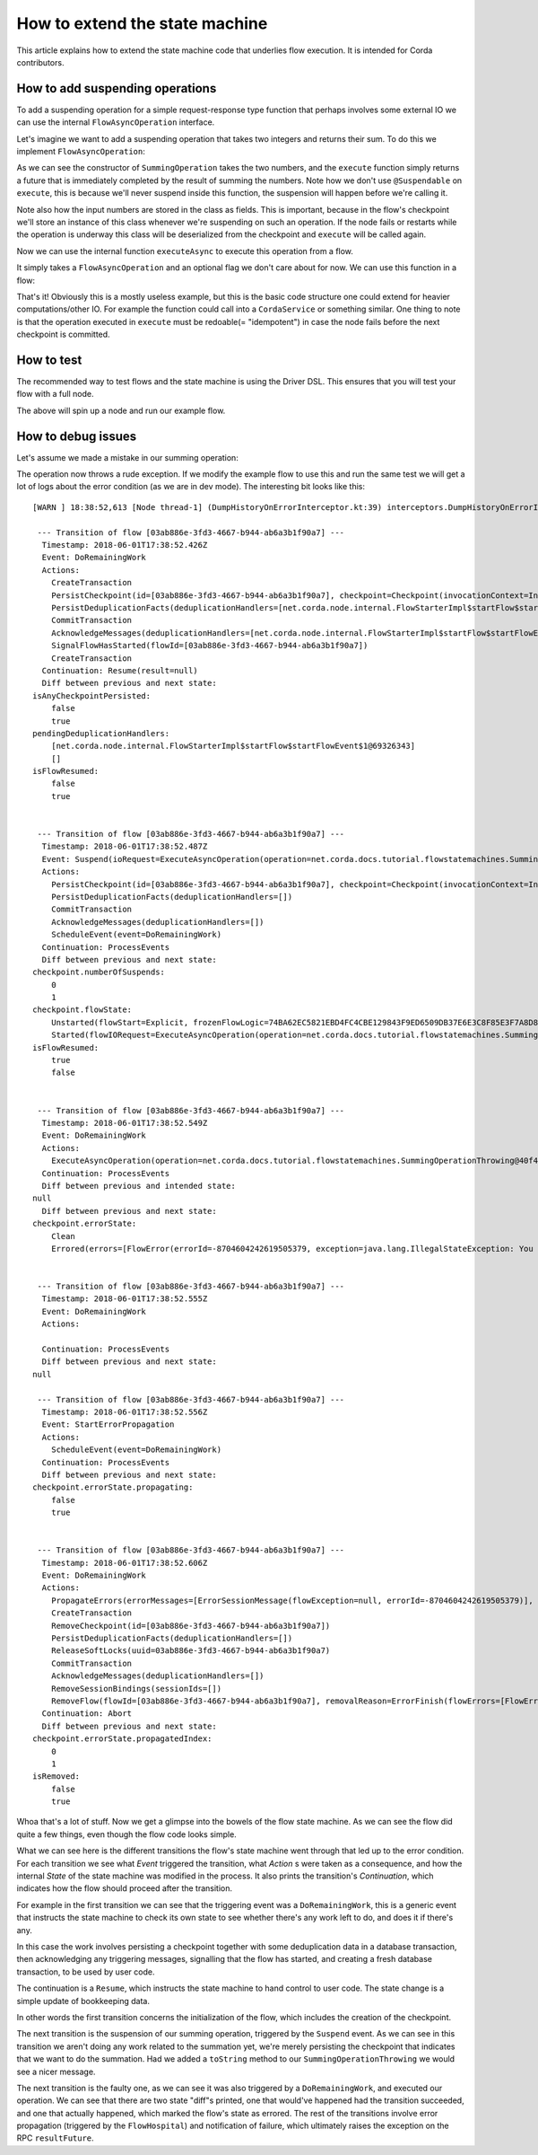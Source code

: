 .. highlight:: kotlin
.. raw:: html

   <script type="text/javascript" src="_static/jquery.js"></script>
   <script type="text/javascript" src="_static/codesets.js"></script>

How to extend the state machine
===============================

This article explains how to extend the state machine code that underlies flow execution. It is intended for Corda
contributors.

How to add suspending operations
--------------------------------

To add a suspending operation for a simple request-response type function that perhaps involves some external IO we can
use the internal ``FlowAsyncOperation`` interface.

.. container:: codeset

    .. literalinclude:: ../../core/src/main/kotlin/net/corda/core/internal/FlowAsyncOperation.kt
        :language: kotlin
        :start-after: DOCSTART FlowAsyncOperation
        :end-before: DOCEND FlowAsyncOperation

Let's imagine we want to add a suspending operation that takes two integers and returns their sum. To do this we
implement ``FlowAsyncOperation``:

.. container:: codeset

    .. literalinclude:: ../../docs/source/example-code/src/main/kotlin/net/corda/docs/tutorial/flowstatemachines/TutorialFlowAsyncOperation.kt
        :language: kotlin
        :start-after: DOCSTART SummingOperation
        :end-before: DOCEND SummingOperation

    .. literalinclude:: ../../docs/source/example-code/src/main/java/net/corda/docs/java/tutorial/flowstatemachines/SummingOperation.java
        :language: java
        :start-after: DOCSTART SummingOperation
        :end-before: DOCEND SummingOperation

As we can see the constructor of ``SummingOperation`` takes the two numbers, and the ``execute`` function simply returns
a future that is immediately completed by the result of summing the numbers. Note how we don't use ``@Suspendable`` on
``execute``, this is because we'll never suspend inside this function, the suspension will happen before we're calling
it.

Note also how the input numbers are stored in the class as fields. This is important, because in the flow's checkpoint
we'll store an instance of this class whenever we're suspending on such an operation. If the node fails or restarts
while the operation is underway this class will be deserialized from the checkpoint and ``execute`` will be called
again.

Now we can use the internal function ``executeAsync`` to execute this operation from a flow.

.. container:: codeset

    .. literalinclude:: ../../core/src/main/kotlin/net/corda/core/internal/FlowAsyncOperation.kt
        :language: kotlin
        :start-after: DOCSTART executeAsync
        :end-before: DOCEND executeAsync

It simply takes a ``FlowAsyncOperation`` and an optional flag we don't care about for now. We can use this function in a
flow:

.. container:: codeset

    .. literalinclude:: ../../docs/source/example-code/src/main/kotlin/net/corda/docs/tutorial/flowstatemachines/TutorialFlowAsyncOperation.kt
        :language: kotlin
        :start-after: DOCSTART ExampleSummingFlow
        :end-before: DOCEND ExampleSummingFlow

    .. literalinclude:: ../../docs/source/example-code/src/main/java/net/corda/docs/java/tutorial/flowstatemachines/ExampleSummingFlow.java
        :language: java
        :start-after: DOCSTART ExampleSummingFlow
        :end-before: DOCEND ExampleSummingFlow

That's it! Obviously this is a mostly useless example, but this is the basic code structure one could extend for heavier
computations/other IO. For example the function could call into a ``CordaService`` or something similar. One thing to
note is that the operation executed in ``execute`` must be redoable(= "idempotent") in case the node fails before the
next checkpoint is committed.

How to test
-----------

The recommended way to test flows and the state machine is using the Driver DSL. This ensures that you will test your
flow with a full node.

.. container:: codeset

    .. literalinclude:: ../../docs/source/example-code/src/integration-test/kotlin/net/corda/docs/TutorialFlowAsyncOperationTest.kt
        :language: kotlin
        :start-after: DOCSTART summingWorks
        :end-before: DOCEND summingWorks

    .. literalinclude:: ../../docs/source/example-code/src/integration-test/java/net/corda/docs/java/TutorialFlowAsyncOperationTest.java
        :language: java
        :start-after: DOCSTART summingWorks
        :end-before: DOCEND summingWorks

The above will spin up a node and run our example flow.

How to debug issues
-------------------

Let's assume we made a mistake in our summing operation:

.. container:: codeset

    .. literalinclude:: ../../docs/source/example-code/src/main/kotlin/net/corda/docs/tutorial/flowstatemachines/TutorialFlowAsyncOperation.kt
        :language: kotlin
        :start-after: DOCSTART SummingOperationThrowing
        :end-before: DOCEND SummingOperationThrowing

    .. literalinclude:: ../../docs/source/example-code/src/main/java/net/corda/docs/java/tutorial/flowstatemachines/SummingOperationThrowing.java
        :language: java
        :start-after: DOCSTART SummingOperationThrowing
        :end-before: DOCEND SummingOperationThrowing

The operation now throws a rude exception. If we modify the example flow to use this and run the same test we will get
a lot of logs about the error condition (as we are in dev mode). The interesting bit looks like this:

.. parsed-literal::
    [WARN ] 18:38:52,613 [Node thread-1] (DumpHistoryOnErrorInterceptor.kt:39) interceptors.DumpHistoryOnErrorInterceptor.executeTransition - Flow [03ab886e-3fd3-4667-b944-ab6a3b1f90a7] errored, dumping all transitions:

     --- Transition of flow [03ab886e-3fd3-4667-b944-ab6a3b1f90a7] ---
      Timestamp: 2018-06-01T17:38:52.426Z
      Event: DoRemainingWork
      Actions:
        CreateTransaction
        PersistCheckpoint(id=[03ab886e-3fd3-4667-b944-ab6a3b1f90a7], checkpoint=Checkpoint(invocationContext=InvocationContext(origin=RPC(actor=Actor(id=Id(value=aliceUser), serviceId=AuthServiceId(value=NODE_CONFIG), owningLegalIdentity=O=Alice Corp, L=Madrid, C=ES)), trace=Trace(invocationId=26bcf0c3-f1d8-4098-a52d-3780f4095b7a, timestamp: 2018-06-01T17:38:52.234Z, entityType: Invocation, sessionId=393d1175-3bb1-4eb1-bff0-6ba317851260, timestamp: 2018-06-01T17:38:52.169Z, entityType: Session), actor=Actor(id=Id(value=aliceUser), serviceId=AuthServiceId(value=NODE_CONFIG), owningLegalIdentity=O=Alice Corp, L=Madrid, C=ES), externalTrace=null, impersonatedActor=null), ourIdentity=O=Alice Corp, L=Madrid, C=ES, sessions={}, subFlowStack=[Inlined(flowClass=class net.corda.docs.tutorial.flowstatemachines.ExampleSummingFlow, subFlowVersion=CorDappFlow(platformVersion=1, corDappName=net.corda.docs-c6816652-f975-4fb2-aa09-ef1dddea19b3, corDappHash=F4012397D8CF97926B5998E046DBCE16D497318BB87DCED66313912D4B303BB7))], flowState=Unstarted(flowStart=Explicit, frozenFlowLogic=74BA62EC5821EBD4FC4CBE129843F9ED6509DB37E6E3C8F85E3F7A8D84083500), errorState=Clean, numberOfSuspends=0, deduplicationSeed=03ab886e-3fd3-4667-b944-ab6a3b1f90a7))
        PersistDeduplicationFacts(deduplicationHandlers=[net.corda.node.internal.FlowStarterImpl$startFlow$startFlowEvent$1@69326343])
        CommitTransaction
        AcknowledgeMessages(deduplicationHandlers=[net.corda.node.internal.FlowStarterImpl$startFlow$startFlowEvent$1@69326343])
        SignalFlowHasStarted(flowId=[03ab886e-3fd3-4667-b944-ab6a3b1f90a7])
        CreateTransaction
      Continuation: Resume(result=null)
      Diff between previous and next state:
    isAnyCheckpointPersisted:
        false
        true
    pendingDeduplicationHandlers:
        [net.corda.node.internal.FlowStarterImpl$startFlow$startFlowEvent$1@69326343]
        []
    isFlowResumed:
        false
        true


     --- Transition of flow [03ab886e-3fd3-4667-b944-ab6a3b1f90a7] ---
      Timestamp: 2018-06-01T17:38:52.487Z
      Event: Suspend(ioRequest=ExecuteAsyncOperation(operation=net.corda.docs.tutorial.flowstatemachines.SummingOperationThrowing@40f4c23d), maySkipCheckpoint=false, fiber=15EC69204562BB396846768169AD4A339569D97AE841D805C230C513A8BA5BDE, )
      Actions:
        PersistCheckpoint(id=[03ab886e-3fd3-4667-b944-ab6a3b1f90a7], checkpoint=Checkpoint(invocationContext=InvocationContext(origin=RPC(actor=Actor(id=Id(value=aliceUser), serviceId=AuthServiceId(value=NODE_CONFIG), owningLegalIdentity=O=Alice Corp, L=Madrid, C=ES)), trace=Trace(invocationId=26bcf0c3-f1d8-4098-a52d-3780f4095b7a, timestamp: 2018-06-01T17:38:52.234Z, entityType: Invocation, sessionId=393d1175-3bb1-4eb1-bff0-6ba317851260, timestamp: 2018-06-01T17:38:52.169Z, entityType: Session), actor=Actor(id=Id(value=aliceUser), serviceId=AuthServiceId(value=NODE_CONFIG), owningLegalIdentity=O=Alice Corp, L=Madrid, C=ES), externalTrace=null, impersonatedActor=null), ourIdentity=O=Alice Corp, L=Madrid, C=ES, sessions={}, subFlowStack=[Inlined(flowClass=class net.corda.docs.tutorial.flowstatemachines.ExampleSummingFlow, subFlowVersion=CorDappFlow(platformVersion=1, corDappName=net.corda.docs-c6816652-f975-4fb2-aa09-ef1dddea19b3, corDappHash=F4012397D8CF97926B5998E046DBCE16D497318BB87DCED66313912D4B303BB7))], flowState=Started(flowIORequest=ExecuteAsyncOperation(operation=net.corda.docs.tutorial.flowstatemachines.SummingOperationThrowing@40f4c23d), frozenFiber=15EC69204562BB396846768169AD4A339569D97AE841D805C230C513A8BA5BDE), errorState=Clean, numberOfSuspends=1, deduplicationSeed=03ab886e-3fd3-4667-b944-ab6a3b1f90a7))
        PersistDeduplicationFacts(deduplicationHandlers=[])
        CommitTransaction
        AcknowledgeMessages(deduplicationHandlers=[])
        ScheduleEvent(event=DoRemainingWork)
      Continuation: ProcessEvents
      Diff between previous and next state:
    checkpoint.numberOfSuspends:
        0
        1
    checkpoint.flowState:
        Unstarted(flowStart=Explicit, frozenFlowLogic=74BA62EC5821EBD4FC4CBE129843F9ED6509DB37E6E3C8F85E3F7A8D84083500)
        Started(flowIORequest=ExecuteAsyncOperation(operation=net.corda.docs.tutorial.flowstatemachines.SummingOperationThrowing@40f4c23d), frozenFiber=15EC69204562BB396846768169AD4A339569D97AE841D805C230C513A8BA5BDE)
    isFlowResumed:
        true
        false


     --- Transition of flow [03ab886e-3fd3-4667-b944-ab6a3b1f90a7] ---
      Timestamp: 2018-06-01T17:38:52.549Z
      Event: DoRemainingWork
      Actions:
        ExecuteAsyncOperation(operation=net.corda.docs.tutorial.flowstatemachines.SummingOperationThrowing@40f4c23d)
      Continuation: ProcessEvents
      Diff between previous and intended state:
    null
      Diff between previous and next state:
    checkpoint.errorState:
        Clean
        Errored(errors=[FlowError(errorId=-8704604242619505379, exception=java.lang.IllegalStateException: You shouldn't be calling me)], propagatedIndex=0, propagating=false)


     --- Transition of flow [03ab886e-3fd3-4667-b944-ab6a3b1f90a7] ---
      Timestamp: 2018-06-01T17:38:52.555Z
      Event: DoRemainingWork
      Actions:

      Continuation: ProcessEvents
      Diff between previous and next state:
    null

     --- Transition of flow [03ab886e-3fd3-4667-b944-ab6a3b1f90a7] ---
      Timestamp: 2018-06-01T17:38:52.556Z
      Event: StartErrorPropagation
      Actions:
        ScheduleEvent(event=DoRemainingWork)
      Continuation: ProcessEvents
      Diff between previous and next state:
    checkpoint.errorState.propagating:
        false
        true


     --- Transition of flow [03ab886e-3fd3-4667-b944-ab6a3b1f90a7] ---
      Timestamp: 2018-06-01T17:38:52.606Z
      Event: DoRemainingWork
      Actions:
        PropagateErrors(errorMessages=[ErrorSessionMessage(flowException=null, errorId=-8704604242619505379)], sessions=[], senderUUID=861f07d6-4b8f-42bd-9b52-5152812db2ba)
        CreateTransaction
        RemoveCheckpoint(id=[03ab886e-3fd3-4667-b944-ab6a3b1f90a7])
        PersistDeduplicationFacts(deduplicationHandlers=[])
        ReleaseSoftLocks(uuid=03ab886e-3fd3-4667-b944-ab6a3b1f90a7)
        CommitTransaction
        AcknowledgeMessages(deduplicationHandlers=[])
        RemoveSessionBindings(sessionIds=[])
        RemoveFlow(flowId=[03ab886e-3fd3-4667-b944-ab6a3b1f90a7], removalReason=ErrorFinish(flowErrors=[FlowError(errorId=-8704604242619505379, exception=java.lang.IllegalStateException: You shouldn't be calling me)]), lastState=StateMachineState(checkpoint=Checkpoint(invocationContext=InvocationContext(origin=RPC(actor=Actor(id=Id(value=aliceUser), serviceId=AuthServiceId(value=NODE_CONFIG), owningLegalIdentity=O=Alice Corp, L=Madrid, C=ES)), trace=Trace(invocationId=26bcf0c3-f1d8-4098-a52d-3780f4095b7a, timestamp: 2018-06-01T17:38:52.234Z, entityType: Invocation, sessionId=393d1175-3bb1-4eb1-bff0-6ba317851260, timestamp: 2018-06-01T17:38:52.169Z, entityType: Session), actor=Actor(id=Id(value=aliceUser), serviceId=AuthServiceId(value=NODE_CONFIG), owningLegalIdentity=O=Alice Corp, L=Madrid, C=ES), externalTrace=null, impersonatedActor=null), ourIdentity=O=Alice Corp, L=Madrid, C=ES, sessions={}, subFlowStack=[Inlined(flowClass=class net.corda.docs.tutorial.flowstatemachines.ExampleSummingFlow, subFlowVersion=CorDappFlow(platformVersion=1, corDappName=net.corda.docs-c6816652-f975-4fb2-aa09-ef1dddea19b3, corDappHash=F4012397D8CF97926B5998E046DBCE16D497318BB87DCED66313912D4B303BB7))], flowState=Started(flowIORequest=ExecuteAsyncOperation(operation=net.corda.docs.tutorial.flowstatemachines.SummingOperationThrowing@40f4c23d), frozenFiber=15EC69204562BB396846768169AD4A339569D97AE841D805C230C513A8BA5BDE), errorState=Errored(errors=[FlowError(errorId=-8704604242619505379, exception=java.lang.IllegalStateException: You shouldn't be calling me)], propagatedIndex=1, propagating=true), numberOfSuspends=1, deduplicationSeed=03ab886e-3fd3-4667-b944-ab6a3b1f90a7), flowLogic=net.corda.docs.tutorial.flowstatemachines.ExampleSummingFlow@600b0c6c, pendingDeduplicationHandlers=[], isFlowResumed=false, isTransactionTracked=false, isAnyCheckpointPersisted=true, isStartIdempotent=false, isRemoved=true, senderUUID=861f07d6-4b8f-42bd-9b52-5152812db2ba))
      Continuation: Abort
      Diff between previous and next state:
    checkpoint.errorState.propagatedIndex:
        0
        1
    isRemoved:
        false
        true

Whoa that's a lot of stuff. Now we get a glimpse into the bowels of the flow state machine. As we can see the flow did
quite a few things, even though the flow code looks simple.

What we can see here is the different transitions the flow's state machine went through that led up to the error
condition. For each transition we see what *Event* triggered the transition, what *Action* s were taken as a consequence,
and how the internal *State* of the state machine was modified in the process. It also prints the transition's
*Continuation*, which indicates how the flow should proceed after the transition.

For example in the first transition we can see that the triggering event was a ``DoRemainingWork``, this is a generic
event that instructs the state machine to check its own state to see whether there's any work left to do, and does it if
there's any.

In this case the work involves persisting a checkpoint together with some deduplication data in a database transaction,
then acknowledging any triggering messages, signalling that the flow has started, and creating a fresh database
transaction, to be used by user code.

The continuation is a ``Resume``, which instructs the state machine to hand control to user code. The state change is
a simple update of bookkeeping data.

In other words the first transition concerns the initialization of the flow, which includes the creation of the
checkpoint.

The next transition is the suspension of our summing operation, triggered by the ``Suspend`` event. As we can see in
this transition we aren't doing any work related to the summation yet, we're merely persisting the checkpoint that
indicates that we want to do the summation. Had we added a ``toString`` method to our ``SummingOperationThrowing`` we
would see a nicer message.

The next transition is the faulty one, as we can see it was also triggered by a ``DoRemainingWork``, and executed our
operation. We can see that there are two state "diff"s printed, one that would've happened had the transition succeeded,
and one that actually happened, which marked the flow's state as errored. The rest of the transitions involve error
propagation (triggered by the ``FlowHospital``) and notification of failure, which ultimately raises the exception on
the RPC ``resultFuture``.
